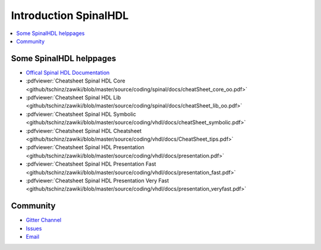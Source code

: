======================
Introduction SpinalHDL
======================

.. contents:: :local:

Some SpinalHDL helppages
========================

* `Offical Spinal HDL Documentation <https://spinalhdl.github.io/SpinalDoc-RTD>`_
* :pdfviewer:`Cheatsheet Spinal HDL Core <github/tschinz/zawiki/blob/master/source/coding/spinal/docs/cheatSheet_core_oo.pdf>`
* :pdfviewer:`Cheatsheet Spinal HDL Lib <github/tschinz/zawiki/blob/master/source/coding/spinal/docs/cheatSheet_lib_oo.pdf>`
* :pdfviewer:`Cheatsheet Spinal HDL Symbolic <github/tschinz/zawiki/blob/master/source/coding/vhdl/docs/cheatSheet_symbolic.pdf>`
* :pdfviewer:`Cheatsheet Spinal HDL Cheatsheet <github/tschinz/zawiki/blob/master/source/coding/vhdl/docs/CheatSheet_tips.pdf>`
* :pdfviewer:`Cheatsheet Spinal HDL Presentation <github/tschinz/zawiki/blob/master/source/coding/vhdl/docs/presentation.pdf>`
* :pdfviewer:`Cheatsheet Spinal HDL Presentation Fast <github/tschinz/zawiki/blob/master/source/coding/vhdl/docs/presentation_fast.pdf>`
* :pdfviewer:`Cheatsheet Spinal HDL Presentation Very Fast <github/tschinz/zawiki/blob/master/source/coding/vhdl/docs/presentation_veryfast.pdf>`

Community
=========

* `Gitter Channel <https://gitter.im/SpinalHDL/SpinalHDL>`_
* `Issues <https://github.com/SpinalHDL/SpinalHDL/issues>`_
* `Email <spinalhdl@gmail.com>`_
